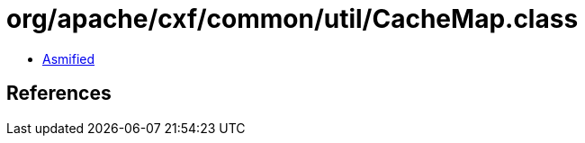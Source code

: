 = org/apache/cxf/common/util/CacheMap.class

 - link:CacheMap-asmified.java[Asmified]

== References

